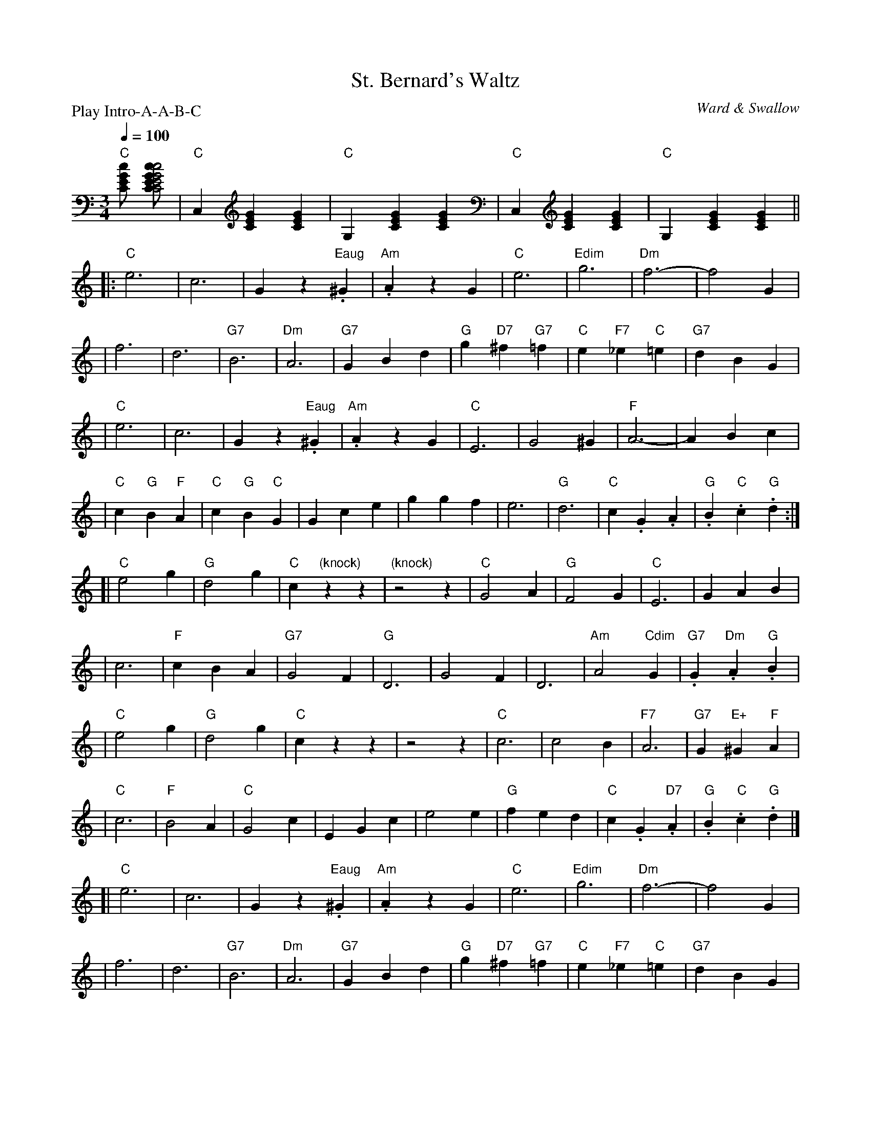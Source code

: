 X: 1
T:St. Bernard's Waltz
M:3/4
L:1/4
Q:100
C:Ward & Swallow
S:Tim Willets <tlw@redowa.co.uk> tradtunes 2004-1-23
P:Play Intro-A-A-B-C
K:C
"C"[[.c/2G/2E/C/2] [.c/2-c2G/2-G2E/2-E2C/2-C2] \
| "C"C,[CEG][CEG] | "C"G,[CEG][CEG] | "C"C,[CEG][CEG] | "C"G,[CEG][CEG] ||
|:"C"e3 | c3 | Gz"Eaug".^G | "Am".AzG \
| "C"e3 | "Edim"g3 | "Dm"f3- | f2G |
| f3 | d3 | "G7"B3 | "Dm"A3 \
| "G7"GBd | "G"g"D7"^f"G7"=f | "C"e"F7"_e"C"=e | "G7"dBG |
| "C"e3 | c3 | Gz"Eaug".^G | "Am".AzG \
| "C"E3 | G2^G | "F"A3- | ABc |
| "C"c"G"B"F"A | "C"c"G"B"C"G | Gce | ggf \
| e3 | "G"d3 | "C"c.G.A | "G".B"C".c"G".d :|
[|"C"e2g | "G"d2g | "C"c"(knock)"zz | "(knock)"z2z \
| "C"G2A | "G"F2G | "C"E3 | GAB |
| c3 | "F"cBA | "G7"G2F | "G"D3 \
| G2F | D3 | "Am"A2"Cdim"G | "G7".G"Dm".A"G".B |
| "C"e2g | "G"d2g | "C"czz | z2z \
| "C"c3 | c2B | "F7"A3 | "G7"G"E+"^G"F"A |
| "C"c3 | "F"B2A | "C"G2c | EGc \
| e2e | "G"fed | "C"c.G"D7".A | "G".B"C".c"G".d |]
[|"C"e3 | c3 | Gz"Eaug".^G | "Am".AzG \
| "C"e3 | "Edim"g3 | "Dm"f3- | f2G |
| f3 | d3 | "G7"B3 | "Dm"A3 \
| "G7"GBd | "G"g"D7"^f"G7"=f | "C"e"F7"_e"C"=e | "G7"dBG |
| "C"e3 | c3 | Gz"E+ ".^G | "Am".AzG \
| "C"E3 | G2^G | "F"A3- | ABc |
| "C"c"G"B"F"A | "C"c"G"B"C"G | Gce | ggf \
| e3 | "G"d3 | "C"c3 | "Fm6".d"Am".e"F".f \
| "C"[.G3.g3 | "C".Czz |]
